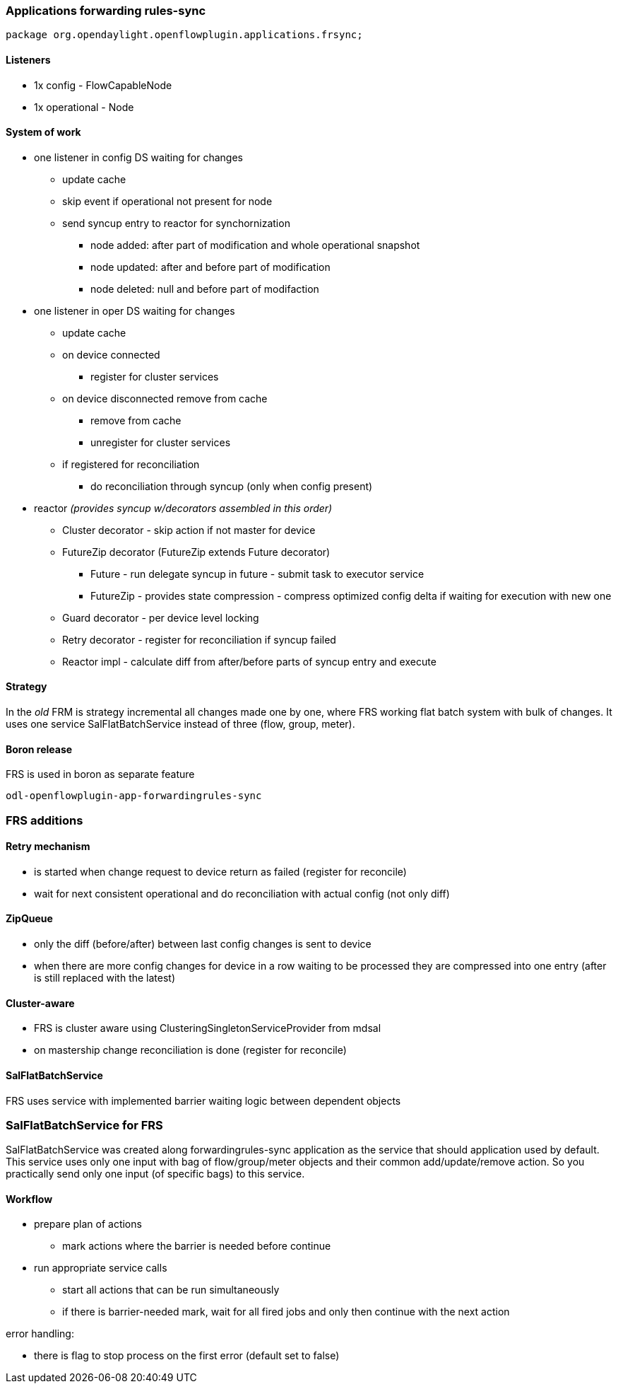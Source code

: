 === Applications forwarding rules-sync

[source, java]
----
package org.opendaylight.openflowplugin.applications.frsync;
----

==== Listeners

* 1x config - FlowCapableNode
* 1x operational - Node

==== System of work

* one listener in config DS waiting for changes

** update cache
** skip event if operational not present for node
** send syncup entry to reactor for synchornization
*** node added: after part of modification and whole operational snapshot
*** node updated: after and before part of modification
*** node deleted: null and before part of modifaction


* one listener in oper DS waiting for changes

** update cache
** on device connected
*** register for cluster services
** on device disconnected remove from cache
*** remove from cache
*** unregister for cluster services
** if registered for reconciliation
*** do reconciliation through syncup (only when config present)


* reactor
_(provides syncup w/decorators assembled in this order)_

** Cluster decorator - skip action if not master for device
** FutureZip decorator (FutureZip extends Future decorator)
*** Future - run delegate syncup in future - submit task to executor service
*** FutureZip - provides state compression - compress optimized config delta if waiting for execution with new one
** Guard decorator - per device level locking
** Retry decorator - register for reconciliation if syncup failed
** Reactor impl - calculate diff from after/before parts of syncup entry and execute

==== Strategy

In the _old_ FRM is strategy incremental all changes made one by one, where FRS working flat batch system with bulk of changes. It uses one service SalFlatBatchService instead of three (flow, group, meter).

==== Boron release

FRS is used in boron as separate feature

    odl-openflowplugin-app-forwardingrules-sync

=== FRS additions

==== Retry mechanism

* is started when change request to device return as failed (register for reconcile)
* wait for next consistent operational and do reconciliation with actual config (not only diff)

==== ZipQueue

* only the diff (before/after) between last config changes is sent to device
* when there are more config changes for device in a row waiting to be processed they are compressed into one entry (after is still replaced with the latest)

==== Cluster-aware

* FRS is cluster aware using ClusteringSingletonServiceProvider from mdsal
* on mastership change reconciliation is done (register for reconcile)

==== SalFlatBatchService

FRS uses service with implemented barrier waiting logic between dependent objects

=== SalFlatBatchService for FRS

SalFlatBatchService was created along forwardingrules-sync application as the service that should application used by default. This service uses only one input with bag of flow/group/meter objects and their common add/update/remove action. So you practically send only one input (of specific bags) to this service.

==== Workflow

* prepare plan of actions
** mark actions where the barrier is needed before continue
* run appropriate service calls
** start all actions that can be run simultaneously
** if there is barrier-needed mark, wait for all fired jobs and only then continue with the next action

error handling:

* there is flag to stop process on the first error (default set to false)

